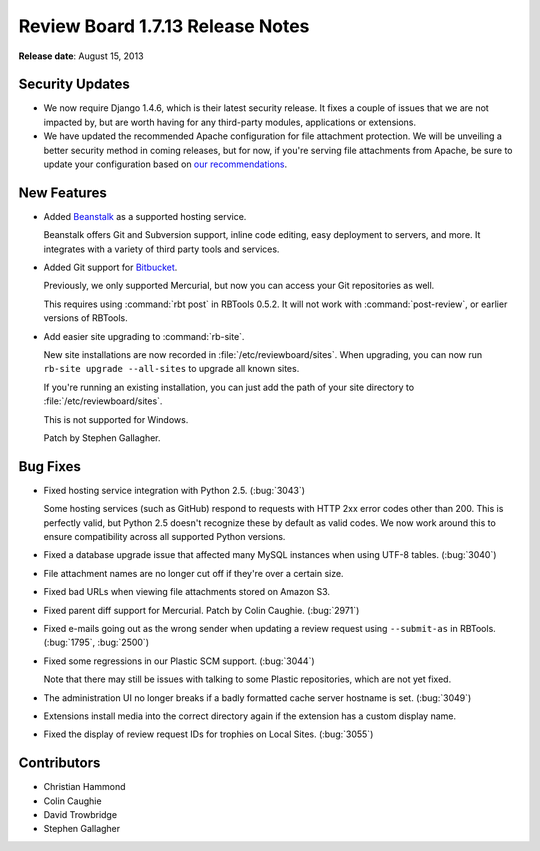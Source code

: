 =================================
Review Board 1.7.13 Release Notes
=================================

**Release date**: August 15, 2013


Security Updates
================

* We now require Django 1.4.6, which is their latest security release. It
  fixes a couple of issues that we are not impacted by, but are worth
  having for any third-party modules, applications or extensions.

* We have updated the recommended Apache configuration for file attachment
  protection. We will be unveiling a better security method in coming
  releases, but for now, if you're serving file attachments from Apache,
  be sure to update your configuration based on `our recommendations`_.

.. _`our recommendations`:
   http://support.beanbaginc.com/support/solutions/articles/110173-securing-file-attachments


New Features
============

* Added Beanstalk_ as a supported hosting service.

  Beanstalk offers Git and Subversion support, inline code editing,
  easy deployment to servers, and more. It integrates with a variety
  of third party tools and services.

* Added Git support for Bitbucket_.

  Previously, we only supported Mercurial, but now you can access your
  Git repositories as well.

  This requires using :command:`rbt post` in RBTools 0.5.2. It will not
  work with :command:`post-review`, or earlier versions of RBTools.

* Add easier site upgrading to :command:`rb-site`.

  New site installations are now recorded in :file:`/etc/reviewboard/sites`.
  When upgrading, you can now run ``rb-site upgrade --all-sites`` to
  upgrade all known sites.

  If you're running an existing installation, you can just add the path
  of your site directory to :file:`/etc/reviewboard/sites`.

  This is not supported for Windows.

  Patch by Stephen Gallagher.


.. _Beanstalk: http://www.beanstalkapp.com/
.. _Bitbucket: http://bitbucket.org/


Bug Fixes
=========

* Fixed hosting service integration with Python 2.5. (:bug:`3043`)

  Some hosting services (such as GitHub) respond to requests with HTTP 2xx
  error codes other than 200. This is perfectly valid, but Python 2.5 doesn't
  recognize these by default as valid codes. We now work around this to
  ensure compatibility across all supported Python versions.

* Fixed a database upgrade issue that affected many MySQL instances when
  using UTF-8 tables. (:bug:`3040`)

* File attachment names are no longer cut off if they're over a certain size.

* Fixed bad URLs when viewing file attachments stored on Amazon S3.

* Fixed parent diff support for Mercurial. Patch by Colin Caughie.
  (:bug:`2971`)

* Fixed e-mails going out as the wrong sender when updating a review request
  using ``--submit-as`` in RBTools. (:bug:`1795`, :bug:`2500`)

* Fixed some regressions in our Plastic SCM support. (:bug:`3044`)

  Note that there may still be issues with talking to some Plastic
  repositories, which are not yet fixed.

* The administration UI no longer breaks if a badly formatted cache server
  hostname is set. (:bug:`3049`)

* Extensions install media into the correct directory again if the
  extension has a custom display name.

* Fixed the display of review request IDs for trophies on Local Sites.
  (:bug:`3055`)


Contributors
============

* Christian Hammond
* Colin Caughie
* David Trowbridge
* Stephen Gallagher
